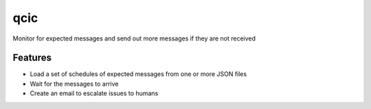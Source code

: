 =============================
qcic
=============================

.. image:: https://badge.fury.io/py/qcic.png
    :target: http://badge.fury.io/py/qcic

.. image:: https://travis-ci.org/adriantreloar/qcic.png?branch=master
    :target: https://travis-ci.org/adriantreloar/qcic

.. image:: https://pypip.in/d/qcic/badge.png
    :target: https://pypi.python.org/pypi/qcic


Monitor for expected messages and send out more messages if they are not received


Features
--------

* Load a set of schedules of expected messages from one or more JSON files
* Wait for the messages to arrive
* Create an email to escalate issues to humans

